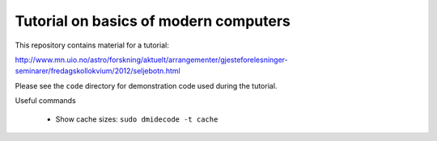 Tutorial on basics of modern computers
======================================

This repository contains material for a tutorial:

http://www.mn.uio.no/astro/forskning/aktuelt/arrangementer/gjesteforelesninger-seminarer/fredagskollokvium/2012/seljebotn.html

Please see the ``code`` directory for demonstration code used during
the tutorial.

Useful commands

 * Show cache sizes: ``sudo dmidecode -t cache``
